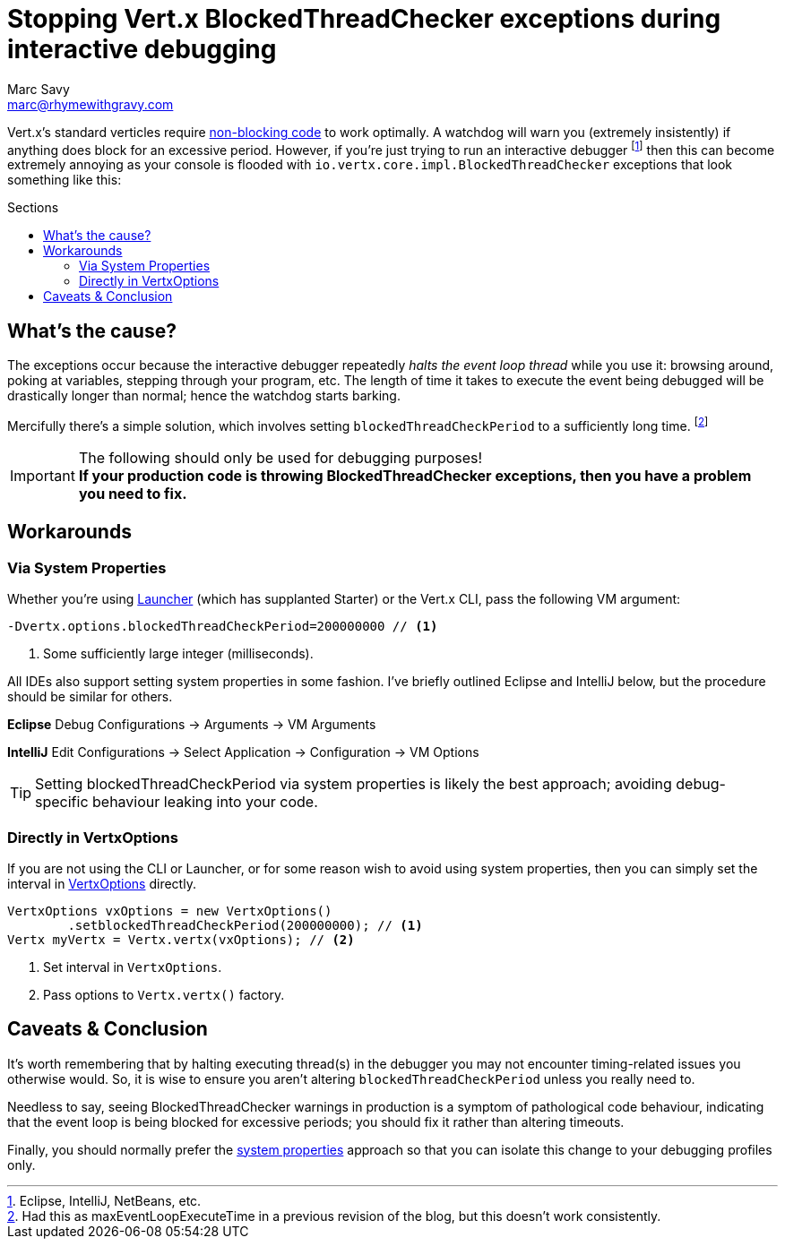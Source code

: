 = Stopping Vert.x BlockedThreadChecker exceptions during interactive debugging
Marc Savy <marc@rhymewithgravy.com>
:hp-tags: vertx, devtip
:blog-handling-blocking: https://www.rhymewithgravy.com/2016/10/18/Vertx-and-Blocking-Code.html
:vertx-launcher: http://vertx.io/docs/apidocs/io/vertx/core/Launcher.html
:vertx-options: http://vertx.io/docs/apidocs/io/vertx/core/VertxOptions.html
:toc: macro
:toc-title: Sections

Vert.x's standard verticles require {blog-handling-blocking}[non-blocking code] to work optimally. A watchdog will warn you (extremely insistently) if anything does block for an excessive period. However, if you're just trying to run an interactive debugger footnote:[Eclipse, IntelliJ, NetBeans, etc.] then this can become extremely annoying as your console is flooded with `io.vertx.core.impl.BlockedThreadChecker` exceptions that look something like this:

++++
<script src="https://gist.github.com/msavy/cffdaa3c3e4dcb2395b09666f09e4cae.js"></script>
++++

toc::[]

== What's the cause?

The exceptions occur because the interactive debugger repeatedly _halts the event loop thread_ while you use it: browsing around, poking at variables, stepping through your program, etc. The length of time it takes to execute the event being debugged will be drastically longer than normal; hence the watchdog starts barking.

Mercifully there's a simple solution, which involves setting `blockedThreadCheckPeriod` to a sufficiently long time. footnote:[Had this as maxEventLoopExecuteTime in a previous revision of the blog, but this doesn't work consistently.]

[IMPORTANT]
.The following should only be used for debugging purposes!
*If your production code is throwing BlockedThreadChecker exceptions, then you have a problem you need to fix.*

== Workarounds
=== Via System Properties

Whether you're using {vertx-launcher}[Launcher] (which has supplanted Starter) or the Vert.x CLI, pass the following VM argument:

```java
-Dvertx.options.blockedThreadCheckPeriod=200000000 // <1>
```
<1> Some sufficiently large integer (milliseconds).

All IDEs also support setting system properties in some fashion. I've briefly outlined Eclipse and IntelliJ below, but the procedure should be similar for others.

*Eclipse* Debug Configurations -> Arguments -> VM Arguments

*IntelliJ* Edit Configurations -> Select Application -> Configuration -> VM Options

TIP: Setting blockedThreadCheckPeriod via system properties is likely the best approach; avoiding debug-specific behaviour leaking into your code.

=== Directly in VertxOptions

If you are not using the CLI or Launcher, or for some reason wish to avoid using system properties, then you can simply set the interval in {vertx-options}[VertxOptions] directly.

```java
VertxOptions vxOptions = new VertxOptions()
	.setblockedThreadCheckPeriod(200000000); // <1>
Vertx myVertx = Vertx.vertx(vxOptions); // <2>
```
<1> Set interval in `VertxOptions`.
<2> Pass options to `Vertx.vertx()` factory.

== Caveats & Conclusion

It's worth remembering that by halting executing thread(s) in the debugger you may not encounter timing-related issues you otherwise would. So, it is wise to ensure you aren't altering `blockedThreadCheckPeriod` unless you really need to.

Needless to say, seeing BlockedThreadChecker warnings in production is a symptom of pathological code behaviour, indicating that the event loop is being blocked for excessive periods; you should fix it rather than altering timeouts.

Finally, you should normally prefer the <<Via System Properties,system properties>> approach so that you can isolate this change to your debugging profiles only.

++++
<meta name="og:image" content="https://www.rhymewithgravy.com/images/Vert-x-Logo-X.png" />
++++
